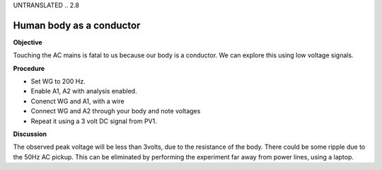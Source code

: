 UNTRANSLATED
.. 2.8

Human body as a conductor
=========================

**Objective**

Touching the AC mains is fatal to us because our body is a conductor. We
can explore this using low voltage signals.

.. image:: schematics/conducting-human.svg
	   :width: 300px
.. image:: pics/conducting-human-screen.png
	   :width: 300px

**Procedure**

-  Set WG to 200 Hz.
-  Enable A1, A2 with analysis enabled.
-  Conenct WG and A1, with a wire
-  Connect WG and A2 through your body and note voltages
-  Repeat it using a 3 volt DC signal from PV1.

**Discussion**

The observed peak voltage will be less than 3volts, due to the
resistance of the body. There could be some ripple due to the 50Hz AC
pickup. This can be eliminated by performing the experiment far away
from power lines, using a laptop.
